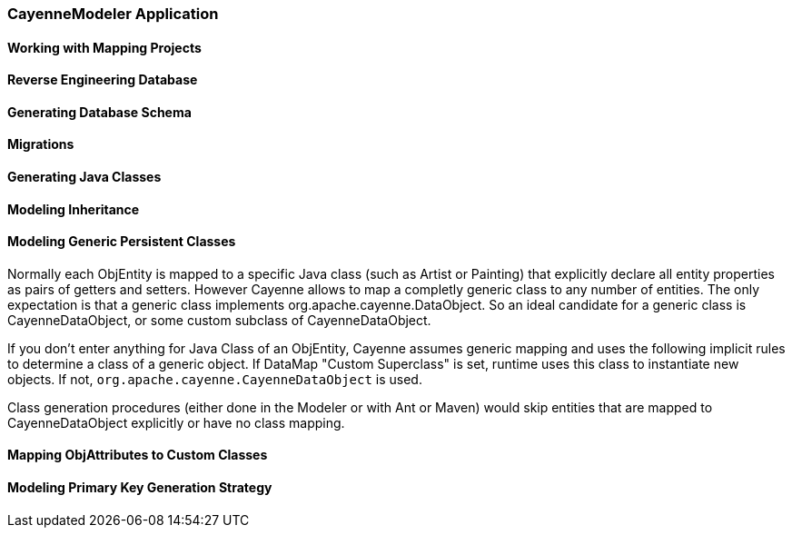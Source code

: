 // Licensed to the Apache Software Foundation (ASF) under one or more
// contributor license agreements. See the NOTICE file distributed with
// this work for additional information regarding copyright ownership.
// The ASF licenses this file to you under the Apache License, Version
// 2.0 (the "License"); you may not use this file except in compliance
// with the License. You may obtain a copy of the License at
//
// http://www.apache.org/licenses/LICENSE-2.0 Unless required by
// applicable law or agreed to in writing, software distributed under the
// License is distributed on an "AS IS" BASIS, WITHOUT WARRANTIES OR
// CONDITIONS OF ANY KIND, either express or implied. See the License for
// the specific language governing permissions and limitations under the
// License.

=== CayenneModeler Application

==== Working with Mapping Projects

==== Reverse Engineering Database



==== Generating Database Schema


==== Migrations

==== Generating Java Classes

==== Modeling Inheritance

==== Modeling Generic Persistent Classes

Normally each ObjEntity is mapped to a specific Java class (such as Artist or Painting) that explicitly declare all entity properties as pairs of getters and setters. However Cayenne allows to map a completly generic class to any number of entities. The only expectation is that a generic class implements org.apache.cayenne.DataObject. So an ideal candidate for a generic class is CayenneDataObject, or some custom subclass of CayenneDataObject.

If you don't enter anything for Java Class of an ObjEntity, Cayenne assumes generic mapping and uses the following implicit rules to determine a class of a generic object. If DataMap "Custom Superclass" is set, runtime uses this class to instantiate new objects. If not, `org.apache.cayenne.CayenneDataObject` is used.

Class generation procedures (either done in the Modeler or with Ant or Maven) would skip entities that are mapped to CayenneDataObject explicitly or have no class mapping.

==== Mapping ObjAttributes to Custom Classes

==== Modeling Primary Key Generation Strategy